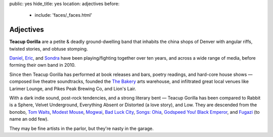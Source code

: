 public: yes
hide_title: yes
location: adjectives
before:
  - include: 'faces/_faces.html'


Adjectives
==========

**Teacup Gorilla** are a petite & deadly ground-dwelling band
that inhabits the china shops of Denver
with angular riffs,
twisted stories,
and obtuse stomping.

.. BAND
.. ----

`Daniel`_, `Eric`_, and `Sondra`_ have been
playing/fighting together over ten years,
and across a wide range of media,
before forming their own band in 2010.


.. BUSINESS
.. --------

Since then Teacup Gorilla has performed at
book releases and bars,
poetry readings, and hard-core house shows —
composed live theatre soundtracks,
founded the `The Bakery`_ arts warehouse,
and infiltrated great local venues
like Larimer Lounge, and Pikes Peak Brewing Co, and Lion's Lair.


.. MUSIC
.. -----

With a dark indie sound,
post-rock tendencies,
and a strong literary bent — 
Teacup Gorilla has been
compared to Rabbit is a Sphere,
Velvet Underground,
Everything Absent or Distorted (a love story),
and Low.
They are descended from the bonobo,
`Tom Waits`_, `Modest Mouse`_, `Mogwai`_, `Bad Luck City`_,
`Songs: Ohia`_, `Godspeed You! Black Emperor`_,
and `Fugazi`_ (to name an odd few).

They may be fine artists in the parlor,
but they're nasty in the garage.


.. _Daniel: http://thebakerydenver.com/
.. _Sondra: http://sondraedesign.tumblr.com/
.. _Eric: http://ericsuzanne.com/

.. _The Bakery: http://thebakerydenver.com/
.. _Tom Waits: http://www.tomwaits.com/
.. _Modest Mouse: http://www.modestmouse.com
.. _Mogwai: http://www.mogwai.co.uk/‎
.. _Bad Luck City: https://myspace.com/badluckcity
.. _The Widow’s Bane: https://myspace.com/widowsbane
.. _`Songs: Ohia`: https://myspace.com/songsohiajasonmolina‎
.. _Godspeed You! Black Emperor: http://www.brainwashed.com/godspeed/‎
.. _Fugazi: http://www.dischord.com/band/fugazi‎
.. _Low: http://chairkickers.com/
